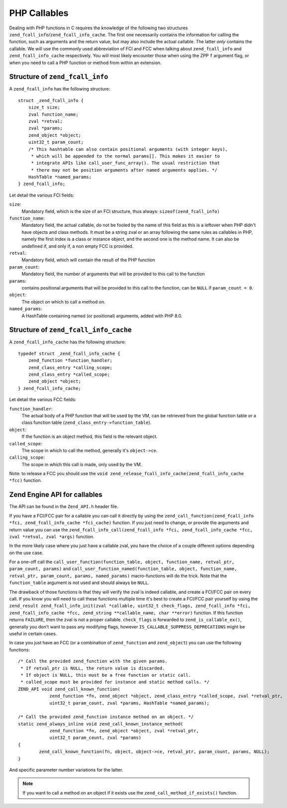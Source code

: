 PHP Callables
===================

Dealing with PHP functions in C requires the knowledge of the following two structures
``zend_fcall_info``/``zend_fcall_info_cache``. The first one necessarily contains the information for calling
the function, such as arguments and the return value, but may also include the actual callable.
The latter *only* contains the callable. We will use the commonly used abbreviation of FCI and FCC when talking about
``zend_fcall_info`` and ``zend_fcall_info_cache`` respectively.
You will most likely encounter those when using the ZPP ``f`` argument flag, or when you need to call a PHP function
or method from within an extension.

Structure of ``zend_fcall_info``
--------------------------------

A ``zend_fcall_info`` has the following structure::

    struct _zend_fcall_info {
        size_t size;
        zval function_name;
        zval *retval;
        zval *params;
        zend_object *object;
        uint32_t param_count;
        /* This hashtable can also contain positional arguments (with integer keys),
         * which will be appended to the normal params[]. This makes it easier to
         * integrate APIs like call_user_func_array(). The usual restriction that
         * there may not be position arguments after named arguments applies. */
        HashTable *named_params;
    } zend_fcall_info;


Let detail the various FCI fields:

``size``:
  Mandatory field, which is the size of an FCI structure, thus always: ``sizeof(zend_fcall_info)``
``function_name``:
  Mandatory field, the actual callable, do not be fooled by the name of this field as this is a leftover when
  PHP didn't have objects and class methods. It must be a string zval or an array following the same rules as
  callables in PHP, namely the first index is a class or instance object, and the second one is the method name.
  It can also be undefined if, and only if, a non empty FCC is provided.
``retval``:
  Mandatory field, which will contain the result of the PHP function
``param_count``:
  Mandatory field, the number of arguments that will be provided to this call to the function
``params``:
  contains positional arguments that will be provided to this call to the function,
  can be ``NULL`` if ``param_count = 0``.
``object``:
  The object on which to call a method on.
``named_params``:
  A HashTable containing named (or positional) arguments, added with PHP 8.0.

Structure of ``zend_fcall_info_cache``
--------------------------------------

A ``zend_fcall_info_cache`` has the following structure::

    typedef struct _zend_fcall_info_cache {
        zend_function *function_handler;
        zend_class_entry *calling_scope;
        zend_class_entry *called_scope;
        zend_object *object;
    } zend_fcall_info_cache;

Let detail the various FCC fields:

``function_handler``:
  The actual body of a PHP function that will be used by the VM, can be retrieved from the global function table
  or a class function table (``zend_class_entry->function_table``).
``object``:
  If the function is an object method, this field is the relevant object.
``called_scope``:
  The scope in which to call the method, generally it's ``object->ce``.
``calling_scope``:
  The scope in which this call is made, only used by the VM.

Note: to release a FCC you should use the ``void zend_release_fcall_info_cache(zend_fcall_info_cache *fcc)``
function.

Zend Engine API for callables
-----------------------------

The API can be found in the ``Zend_API.h`` header file.

If you have a FCI/FCC pair for a callable you can call it directly by using the
``zend_call_function(zend_fcall_info *fci, zend_fcall_info_cache *fci_cache)`` function.
If you just need to change, or provide the arguments and return value you can use the
``zend_fcall_info_call(zend_fcall_info *fci, zend_fcall_info_cache *fcc, zval *retval, zval *args)`` function.

In the more likely case where you just have a callable zval, you have the choice of a couple different options
depending on the use case.

For a one-off call the ``call_user_function(function_table, object, function_name, retval_ptr, param_count, params)``
and ``call_user_function_named(function_table, object, function_name, retval_ptr, param_count, params, named_params)``
macro-functions will do the trick. Note that the ``function_table`` argument is not used and should always be ``NULL``.

The drawback of those functions is that they will verify the zval is indeed callable, and create a FCI/FCC pair on
every call. If you know you will need to call these functions multiple time it's best to create a FCI/FCC pair yourself
by using the ``zend_result zend_fcall_info_init(zval *callable, uint32_t check_flags, zend_fcall_info *fci,
zend_fcall_info_cache *fcc, zend_string **callable_name, char **error)`` function.
If this function returns ``FAILURE``, then the zval is not a proper callable.
``check_flags`` is forwarded to ``zend_is_callable_ex()``, generally you don't want to pass any modifying flags,
however ``IS_CALLABLE_SUPPRESS_DEPRECATIONS`` might be useful in certain cases.

In case you just have an FCC (or a combination of ``zend_function`` and ``zend_object``) you can use the following
functions::

    /* Call the provided zend_function with the given params.
     * If retval_ptr is NULL, the return value is discarded.
     * If object is NULL, this must be a free function or static call.
     * called_scope must be provided for instance and static method calls. */
    ZEND_API void zend_call_known_function(
		zend_function *fn, zend_object *object, zend_class_entry *called_scope, zval *retval_ptr,
		uint32_t param_count, zval *params, HashTable *named_params);

    /* Call the provided zend_function instance method on an object. */
    static zend_always_inline void zend_call_known_instance_method(
		zend_function *fn, zend_object *object, zval *retval_ptr,
		uint32_t param_count, zval *params)
    {
	    zend_call_known_function(fn, object, object->ce, retval_ptr, param_count, params, NULL);
    }

And specific parameter number variations for the latter.

.. note:: If you want to call a method on an object if it exists use the ``zend_call_method_if_exists()`` function.
